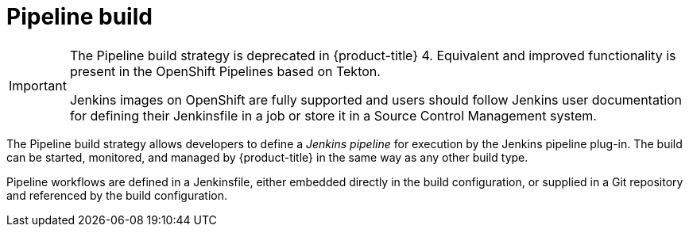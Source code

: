 // Module included in the following assemblies:
//
//*assembly/builds
//*builds/build-strategies.adoc
//*builds/understanding-image-builds

[id="builds-strategy-pipeline-build_{context}"]
= Pipeline build

[IMPORTANT]
====
The Pipeline build strategy is deprecated in {product-title} 4. Equivalent and improved functionality is present in the OpenShift Pipelines based on Tekton.

Jenkins images on OpenShift are fully supported and users should follow Jenkins user documentation for defining their Jenkinsfile in a job or store it in a Source Control Management system.
====

The Pipeline build strategy allows developers to define a _Jenkins pipeline_ for
execution by the Jenkins pipeline plug-in. The build can be started, monitored,
and managed by {product-title} in the same way as any other build type.

Pipeline workflows are defined in a Jenkinsfile, either embedded directly in the
build configuration, or supplied in a Git repository and referenced by the build
configuration.

//The first time a project defines a build configuration using a Pipeline
//strategy, {product-title} instantiates a Jenkins server to execute the
//pipeline. Subsequent Pipeline build configurations in the project share this
//Jenkins server.

//.Additional resources

//* Pipeline build configurations require a Jenkins server to manage the
//pipeline execution.
